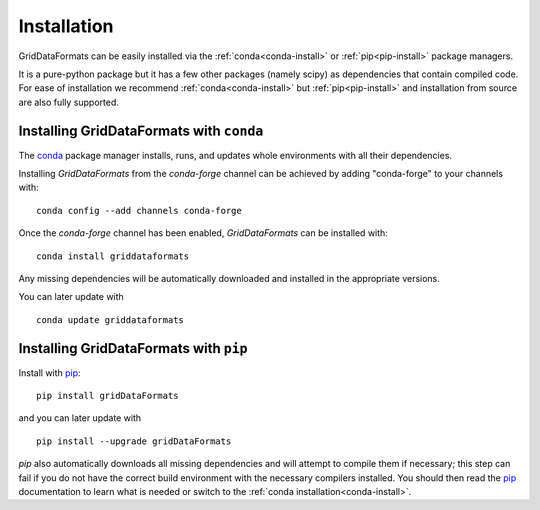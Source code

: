 Installation
============

GridDataFormats can be easily installed via the :ref:`conda<conda-install>` or
:ref:`pip<pip-install>` package managers. 

It is a pure-python package but it has a few other packages (namely
scipy) as dependencies that contain compiled code. For ease of
installation we recommend :ref:`conda<conda-install>` but
:ref:`pip<pip-install>` and installation from source are also fully
supported.



.. _conda-install:

Installing GridDataFormats with ``conda``
-----------------------------------------

The `conda`_ package manager installs, runs, and updates whole
environments with all their dependencies.

Installing *GridDataFormats* from the *conda-forge* channel can be
achieved by adding "conda-forge" to your channels with::

    conda config --add channels conda-forge

Once the *conda-forge* channel has been enabled, *GridDataFormats* can
be installed with::

    conda install griddataformats

Any missing dependencies will be automatically downloaded and
installed in the appropriate versions.

You can later update with ::

    conda update griddataformats


.. _conda: https://docs.conda.io/    
    
.. _pip-install:
    
Installing GridDataFormats with ``pip``
---------------------------------------

Install with `pip`_::

  pip install gridDataFormats

and you can later update with ::

  pip install --upgrade gridDataFormats


`pip` also automatically downloads all missing dependencies and will
attempt to compile them if necessary; this step can fail if you do not
have the correct build environment with the necessary compilers
installed. You should then read the pip_ documentation to learn what
is needed or switch to the :ref:`conda installation<conda-install>`.


.. _pip: https://pip.pypa.io/


